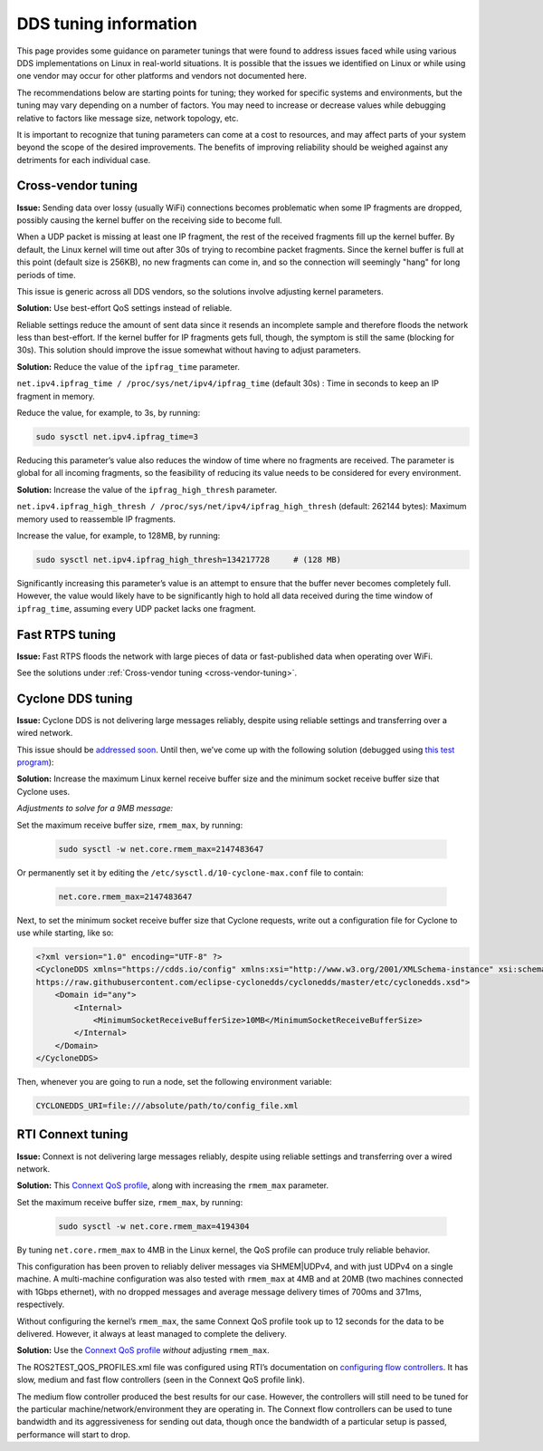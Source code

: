 DDS tuning information
======================

This page provides some guidance on parameter tunings that were found to address issues faced while using various DDS implementations on Linux in real-world situations.
It is possible that the issues we identified on Linux or while using one vendor may occur for other platforms and vendors not documented here. 

The recommendations below are starting points for tuning; they worked for specific systems and environments, but the tuning may vary depending on a number of factors.
You may need to increase or decrease values while debugging relative to factors like message size, network topology, etc.

It is important to recognize that tuning parameters can come at a cost to resources, and may affect parts of your system beyond the scope of the desired improvements.
The benefits of improving reliability should be weighed against any detriments for each individual case.

.. _cross-vendor-tuning:

Cross-vendor tuning
-------------------

**Issue:** Sending data over lossy (usually WiFi) connections becomes problematic when some IP fragments are dropped, possibly causing the kernel buffer on the receiving side to become full.

When a UDP packet is missing at least one IP fragment, the rest of the received fragments fill up the kernel buffer.
By default, the Linux kernel will time out after 30s of trying to recombine packet fragments.
Since the kernel buffer is full at this point (default size is 256KB), no new fragments can come in, and so the connection will seemingly "hang" for long periods of time.

This issue is generic across all DDS vendors, so the solutions involve adjusting kernel parameters.

**Solution:** Use best-effort QoS settings instead of reliable.

Reliable settings reduce the amount of sent data since it resends an incomplete sample and therefore floods the network less than best-effort.
If the kernel buffer for IP fragments gets full, though, the symptom is still the same (blocking for 30s).
This solution should improve the issue somewhat without having to adjust parameters.

**Solution:** Reduce the value of the ``ipfrag_time`` parameter.

``net.ipv4.ipfrag_time / /proc/sys/net/ipv4/ipfrag_time`` (default 30s) :
Time in seconds to keep an IP fragment in memory.

Reduce the value, for example, to 3s, by running:

.. code-block:: console

    sudo sysctl net.ipv4.ipfrag_time=3

Reducing this parameter’s value also reduces the window of time where no fragments are received.
The parameter is global for all incoming fragments, so the feasibility of reducing its value needs to be considered for every environment.

**Solution:** Increase the value of the ``ipfrag_high_thresh`` parameter.

``net.ipv4.ipfrag_high_thresh / /proc/sys/net/ipv4/ipfrag_high_thresh`` (default: 262144 bytes):
Maximum memory used to reassemble IP fragments.

Increase the value, for example, to 128MB, by running:

.. code-block:: console

    sudo sysctl net.ipv4.ipfrag_high_thresh=134217728     # (128 MB)

Significantly increasing this parameter’s value is an attempt to ensure that the buffer never becomes completely full.
However, the value would likely have to be significantly high to hold all data received during the time window of ``ipfrag_time``, assuming every UDP packet lacks one fragment.

Fast RTPS tuning
----------------

**Issue:** Fast RTPS floods the network with large pieces of data or fast-published data when operating over WiFi.

See the solutions under :ref:`Cross-vendor tuning <cross-vendor-tuning>`.

Cyclone DDS tuning
------------------

**Issue:** Cyclone DDS is not delivering large messages reliably, despite using reliable settings and transferring over a wired network.

This issue should be `addressed soon <https://github.com/eclipse-cyclonedds/cyclonedds/issues/484>`_.
Until then, we’ve come up with the following solution (debugged using `this test program <https://github.com/jacobperron/pc_pipe>`_):

**Solution:** Increase the maximum Linux kernel receive buffer size and the minimum socket receive buffer size that Cyclone uses.

*Adjustments to solve for a 9MB message:*

Set the maximum receive buffer size, ``rmem_max``, by running:

 .. code-block:: console

    sudo sysctl -w net.core.rmem_max=2147483647

Or permanently set it by editing the ``/etc/sysctl.d/10-cyclone-max.conf`` file to contain:

 .. code-block:: console

    net.core.rmem_max=2147483647

Next, to set the minimum socket receive buffer size that Cyclone requests, write out a configuration file for Cyclone to use while starting, like so:

.. code-block:: xml

  <?xml version="1.0" encoding="UTF-8" ?>
  <CycloneDDS xmlns="https://cdds.io/config" xmlns:xsi="http://www.w3.org/2001/XMLSchema-instance" xsi:schemaLocation="https://cdds.io/config
  https://raw.githubusercontent.com/eclipse-cyclonedds/cyclonedds/master/etc/cyclonedds.xsd">
      <Domain id="any">
          <Internal>
              <MinimumSocketReceiveBufferSize>10MB</MinimumSocketReceiveBufferSize>
          </Internal>
      </Domain>
  </CycloneDDS>

Then, whenever you are going to run a node, set the following environment variable:

.. code-block:: console

    CYCLONEDDS_URI=file:///absolute/path/to/config_file.xml

RTI Connext tuning
------------------

**Issue:** Connext is not delivering large messages reliably, despite using reliable settings and transferring over a wired network.

**Solution:** This `Connext QoS profile <https://github.com/jacobperron/pc_pipe/blob/master/etc/ROS2TEST_QOS_PROFILES.xml>`_, along with increasing the ``rmem_max`` parameter.

Set the maximum receive buffer size, ``rmem_max``, by running:

 .. code-block:: console

    sudo sysctl -w net.core.rmem_max=4194304

By tuning ``net.core.rmem_max`` to 4MB in the Linux kernel, the QoS profile can produce truly reliable behavior.

This configuration has been proven to reliably deliver messages via SHMEM|UDPv4, and with just UDPv4 on a single machine.
A multi-machine configuration was also tested with ``rmem_max`` at 4MB and at 20MB (two machines connected with 1Gbps ethernet), with no dropped messages and average message delivery times of 700ms and 371ms, respectively.

Without configuring the kernel’s ``rmem_max``, the same Connext QoS profile took up to 12 seconds for the data to be delivered.
However, it always at least managed to complete the delivery.

**Solution:** Use the `Connext QoS profile <https://github.com/jacobperron/pc_pipe/blob/master/etc/ROS2TEST_QOS_PROFILES.xml>`_ *without* adjusting ``rmem_max``.

The ROS2TEST_QOS_PROFILES.xml file was configured using RTI’s documentation on `configuring flow controllers <https://community.rti.com/forum-topic/transfering-large-data-over-dds>`_. It has slow, medium and fast flow controllers (seen in the Connext QoS profile link).

The medium flow controller produced the best results for our case.
However, the controllers will still need to be tuned for the particular machine/network/environment they are operating in.
The Connext flow controllers can be used to tune bandwidth and its aggressiveness for sending out data, though once the bandwidth of a particular setup is passed, performance will start to drop.

